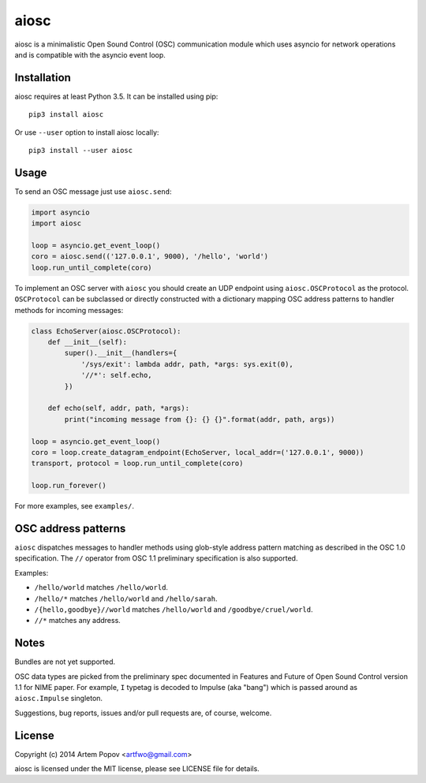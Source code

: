 =====
aiosc
=====

aiosc is a minimalistic Open Sound Control (OSC) communication module
which uses asyncio for network operations and is compatible with the
asyncio event loop.

Installation
============

aiosc requires at least Python 3.5. It can be installed using pip::

    pip3 install aiosc

Or use ``--user`` option to install aiosc locally::

    pip3 install --user aiosc

Usage
=====

To send an OSC message just use ``aiosc.send``:

.. code-block:: python

    import asyncio
    import aiosc

    loop = asyncio.get_event_loop()
    coro = aiosc.send(('127.0.0.1', 9000), '/hello', 'world')
    loop.run_until_complete(coro)

To implement an OSC server with ``aiosc`` you should create an UDP endpoint
using ``aiosc.OSCProtocol`` as the protocol. ``OSCProtocol`` can be subclassed
or directly constructed with a dictionary mapping OSC address patterns to
handler methods for incoming messages:

.. code-block:: python

    class EchoServer(aiosc.OSCProtocol):
        def __init__(self):
            super().__init__(handlers={
                '/sys/exit': lambda addr, path, *args: sys.exit(0),
                '//*': self.echo,
            })

        def echo(self, addr, path, *args):
            print("incoming message from {}: {} {}".format(addr, path, args))

    loop = asyncio.get_event_loop()
    coro = loop.create_datagram_endpoint(EchoServer, local_addr=('127.0.0.1', 9000))
    transport, protocol = loop.run_until_complete(coro)

    loop.run_forever()

For more examples, see ``examples/``.

OSC address patterns
====================

``aiosc`` dispatches messages to handler methods using glob-style address
pattern matching as described in the OSC 1.0 specification. The ``//`` operator
from OSC 1.1 preliminary specification is also supported.

Examples:

* ``/hello/world`` matches ``/hello/world``.
* ``/hello/*`` matches ``/hello/world`` and ``/hello/sarah``.
* ``/{hello,goodbye}//world`` matches ``/hello/world`` and ``/goodbye/cruel/world``.
* ``//*`` matches any address.

Notes
=====

Bundles are not yet supported.

OSC data types are picked from the preliminary spec documented in Features
and Future of Open Sound Control version 1.1 for NIME paper. For example,
``I`` typetag is decoded to Impulse (aka "bang") which is passed around
as ``aiosc.Impulse`` singleton.

Suggestions, bug reports, issues and/or pull requests are, of course, welcome.

License
=======

Copyright (c) 2014 Artem Popov <artfwo@gmail.com>

aiosc is licensed under the MIT license, please see LICENSE file for details.
